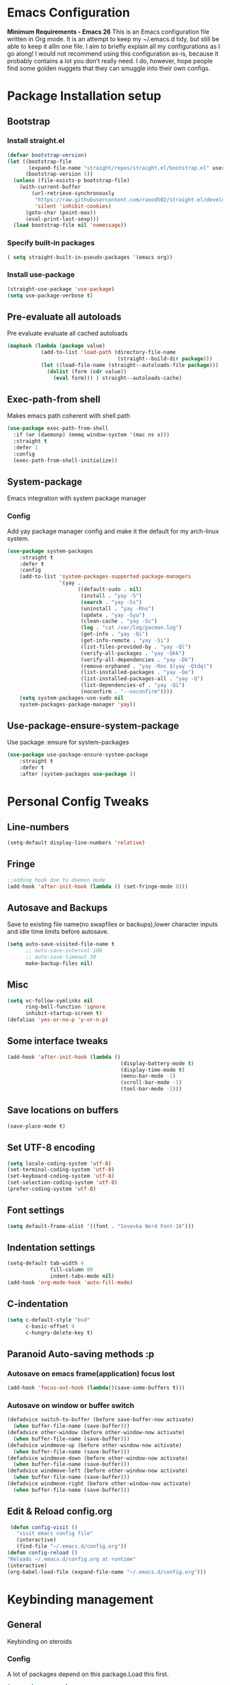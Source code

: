 * Emacs Configuration
  *Minimum Requirements - Emacs 26*
  This is an Emacs configuration file written in Org mode. It is an attempt to
  keep my ~/.emacs.d tidy, but still be able to keep it allin one file. I aim to
  briefly explain all my configurations as I go along! I would not recommend using
  this configuration as-is, because it probably contains a lot you don’t really
  need. I do, however, hope people find some golden nuggets that they can smuggle
  into their own configs.
* Package Installation setup
** Bootstrap
*** Install straight.el
    #+BEGIN_SRC emacs-lisp
       (defvar bootstrap-version)
       (let ((bootstrap-file
              (expand-file-name "straight/repos/straight.el/bootstrap.el" user-emacs-directory))
             (bootstrap-version 5))
         (unless (file-exists-p bootstrap-file)
           (with-current-buffer
               (url-retrieve-synchronously
                "https://raw.githubusercontent.com/raxod502/straight.el/develop/install.el"
                'silent 'inhibit-cookies)
             (goto-char (point-max))
             (eval-print-last-sexp)))
         (load bootstrap-file nil 'nomessage))
    #+END_SRC
*** Specify built-in packages
    #+BEGIN_SRC emacs-lisp
  ( setq straight-built-in-pseudo-packages '(emacs org))
    #+END_SRC
*** Install use-package
    #+BEGIN_SRC emacs-lisp
       (straight-use-package 'use-package)
       (setq use-package-verbose t)
    #+END_SRC
** Pre-evaluate all autoloads
   Pre evaluate evaluate all cached autoloads
   #+BEGIN_SRC emacs-lisp
  (maphash (lambda (package value)
             (add-to-list 'load-path (directory-file-name
                                      (straight--build-dir package)))
             (let ((load-file-name (straight--autoloads-file package)))
               (dolist (form (cdr value))
                 (eval form))) ) straight--autoloads-cache)
   #+END_SRC
** Exec-path-from shell
   Makes emacs path coherent with shell path
   #+BEGIN_SRC emacs-lisp
   (use-package exec-path-from-shell
     :if (or (daemonp) (memq window-system '(mac ns x)))
     :straight t
     :defer 1
     :config
     (exec-path-from-shell-initialize))
   #+END_SRC
** System-package
   Emacs integration with system package manager
*** Config
    Add yay package manager config and make it the default for my arch-linux system.
    #+BEGIN_SRC emacs-lisp
 (use-package system-packages
     :straight t
     :defer t
     :config
     (add-to-list 'system-packages-supported-package-managers
                  '(yay .
                        ((default-sudo . nil)
                         (install . "yay -S")
                         (search . "yay -Ss")
                         (uninstall . "yay -Rns")
                         (update . "yay -Syu")
                         (clean-cache . "yay -Sc")
                         (log . "cat /var/log/pacman.log")
                         (get-info . "yay -Qi")
                         (get-info-remote . "yay -Si")
                         (list-files-provided-by . "yay -Ql")
                         (verify-all-packages . "yay -Qkk")
                         (verify-all-dependencies . "yay -Dk")
                         (remove-orphaned . "yay -Rns $(yay -Qtdq)")
                         (list-installed-packages . "yay -Qe")
                         (list-installed-packages-all . "yay -Q")
                         (list-dependencies-of . "yay -Qi")
                         (noconfirm . "--noconfirm"))))
     (setq system-packages-use-sudo nil
     system-packages-package-manager 'yay))
    #+END_SRC
** Use-package-ensure-system-package
   Use package :ensure for system-packages
   #+BEGIN_SRC emacs-lisp
     (use-package use-package-ensure-system-package
         :straight t
         :defer t
         :after (system-packages use-package ))
   #+END_SRC
* Personal Config Tweaks
** Line-numbers
   #+BEGIN_SRC emacs-lisp
      (setq-default display-line-numbers 'relative)
   #+END_SRC
** Fringe
   #+begin_src emacs-lisp
     ;;adding hook due to daemon mode
     (add-hook 'after-init-hook (lambda () (set-fringe-mode 0)))
   #+end_src
** Autosave and Backups
   Save to existing file name(no swapfiles or backups),lower character inputs
   and idle time limits before autosave.
   #+BEGIN_SRC emacs-lisp
      (setq auto-save-visited-file-name t
            ;; auto-save-interval 100
            ;; auto-save-timeout 30
            make-backup-files nil)
   #+END_SRC
** Misc
   #+BEGIN_SRC emacs-lisp
      (setq vc-follow-symlinks nil
            ring-bell-function 'ignore
            inhibit-startup-screen t)
      (defalias 'yes-or-no-p 'y-or-n-p)
   #+END_SRC
** Some interface tweaks
   #+BEGIN_SRC emacs-lisp
      (add-hook 'after-init-hook (lambda ()
                                           (display-battery-mode t)
                                           (display-time-mode t)
                                           (menu-bar-mode -1)
                                           (scroll-bar-mode -1)
                                           (tool-bar-mode -1)))
   #+END_SRC
** Save locations on buffers
   #+BEGIN_SRC emacs-lisp
    (save-place-mode t)
   #+END_SRC
** Set UTF-8 encoding
   #+BEGIN_SRC emacs-lisp
    (setq locale-coding-system 'utf-8)
    (set-terminal-coding-system 'utf-8)
    (set-keyboard-coding-system 'utf-8)
    (set-selection-coding-system 'utf-8)
    (prefer-coding-system 'utf-8)
   #+END_SRC
** Font settings
   #+BEGIN_SRC emacs-lisp
      (setq default-frame-alist '((font . "Iosevka Nerd Font-16")))
   #+END_SRC
** Indentation settings
   #+BEGIN_SRC emacs-lisp
            (setq-default tab-width 4
                          fill-column 80
                          indent-tabs-mode nil)
            (add-hook 'org-mode-hook 'auto-fill-mode)
   #+END_SRC
** C-indentation
   #+BEGIN_SRC emacs-lisp
      (setq c-default-style "bsd"
            c-basic-offset 4
            c-hungry-delete-key t)
   #+END_SRC
** Paranoid Auto-saving methods :p
*** Autosave on emacs frame(application) focus lost
    #+BEGIN_SRC emacs-lisp
    (add-hook 'focus-out-hook (lambda()(save-some-buffers t)))
    #+END_SRC
*** Autosave on window or buffer switch
    #+BEGIN_SRC emacs-lisp
      (defadvice switch-to-buffer (before save-buffer-now activate)
        (when buffer-file-name (save-buffer)))
      (defadvice other-window (before other-window-now activate)
        (when buffer-file-name (save-buffer)))
      (defadvice windmove-up (before other-window-now activate)
        (when buffer-file-name (save-buffer)))
      (defadvice windmove-down (before other-window-now activate)
        (when buffer-file-name (save-buffer)))
      (defadvice windmove-left (before other-window-now activate)
        (when buffer-file-name (save-buffer)))
      (defadvice windmove-right (before other-window-now activate)
        (when buffer-file-name (save-buffer)))
    #+END_SRC
** Edit & Reload config.org
   #+BEGIN_SRC emacs-lisp
     (defun config-visit ()
       "visit emacs config file"
       (interactive)
       (find-file "~/.emacs.d/config.org"))
    (defun config-reload ()
    "Reloads ~/.emacs.d/config.org at runtime"
    (interactive)
    (org-babel-load-file (expand-file-name "~/.emacs.d/config.org")))
   #+END_SRC
* Keybinding management
** General
   Keybinding on steroids
*** Config
    A lot of packages depend on this package.Load this first.
    #+BEGIN_SRC emacs-lisp
      (use-package general
        :straight t
        :demand t
        :config
        (general-evil-setup))
    #+END_SRC
** Hydra
Transient keymaps library.
#+BEGIN_SRC emacs-lisp
  (use-package hydra
    :init
    (setq  hydra-hint-display-type 'posframe)
    :straight t
    :defer t)
#+END_SRC

** Which-key
   Display available keybindings in a popup
   #+BEGIN_SRC emacs-lisp
       (use-package which-key
           :straight t
           :demand t
           :diminish which-key-mode
           :config
           (which-key-mode 1))
   #+END_SRC
* Evil Setup
** Evil-mode
   Vim bindings for emacs
*** Config
    1. minibuffer-keyboard-quit to quit all minibuffers
    2. Map [escape] to quit all minibuffers
       #+BEGIN_SRC emacs-lisp
       (use-package evil
         :after general
         :straight t
         :demand t
         :init
         (defun minibuffer-keyboard-quit ()
           "Abort recursive edit.
       In Delete Selection mode, if the mark is active, just deactivate it;
       then it takes a second \\[keyboard-quit] to abort the minibuffer."
           (interactive)
           (if (and delete-selection-mode transient-mark-mode mark-active)
               (setq deactivate-mark  t)
             (when (get-buffer "*Completions*") (delete-windows-on "*Completions*"))
             (abort-recursive-edit)))
         :general
         (:states '(insert)
          "C-n" nil
          "C-p" nil)
         :init
         (setq evil-want-C-u-scroll t)
         :config
         (evil-mode 1)
         (define-key evil-normal-state-map [escape] 'keyboard-quit)
         (define-key evil-motion-state-map [escape] 'keyboard-quit)
         (define-key evil-visual-state-map [escape] 'keyboard-quit)
         (define-key minibuffer-local-map [escape] 'minibuffer-keyboard-quit)
         (define-key minibuffer-local-ns-map [escape] 'minibuffer-keyboard-quit)
         (define-key minibuffer-local-completion-map [escape] 'minibuffer-keyboard-quit)
         (define-key minibuffer-local-must-match-map [escape] 'minibuffer-keyboard-quit)
         (define-key minibuffer-local-isearch-map [escape] 'minibuffer-keyboard-quit))
       #+END_SRC
** Unbind Space
   Unbind Space in evil-states to use it as prefix
   #+BEGIN_SRC emacs-lisp
     (general-unbind '(normal motion operator visual)
       "SPC")
     (general-unbind '(compilation-mode-map)
       "SPC"
       "C-d")
    (general-unbind '(comint-mode-map)
       "SPC"
       "C-d")
     (general-unbind 'motion 'Info-mode-map "SPC")
     (general-unbind 'Info-mode-map "SPC")
     (general-def '(motion normal) 'Info-mode-map "<escape>" 'keyboard-escape-quit)
   #+END_SRC
** Evil-surround
   Vim surround on emacs
   #+BEGIN_SRC emacs-lisp
      (use-package evil-surround
        :straight t
        :defer t
        :after evil
        :ghook
        ('prog-mode-hook #'evil-surround-mode 1))
   #+END_SRC
** Evil-nerd-commenter
   Vim nerd-commenter for emacs
   #+BEGIN_SRC emacs-lisp
      (use-package evil-nerd-commenter
        :straight t
        :general
        (
         :states '(normal motion insert emacs)
         :prefix "SPC c"
         :non-normal-prefix "M-SPC c"
         :prefix-map 'ricky//comment/compile-prefix-map
         "" '(:ignore t :which-key "comment/compile-prefix")
         "i" 'evilnc-comment-or-uncomment-lines
         "l" 'evilnc-quick-comment-or-uncomment-to-the-line
         "c" 'evilnc-copy-and-comment-lines
         "p" 'evilnc-comment-or-uncomment-paragraphs
         "r" 'comment-or-uncomment-region
         "v" 'evilnc-toggle-invert-comment-line-by-line
         "."  'evilnc-copy-and-comment-operator
         "\\" 'evilnc-comment-operator ; if you prefer backslash key
         ))
   #+END_SRC
** Avy
   Vim-easymotion alternative for emacs
*** Config
    1. map <return> to avy-isearch,for vim-easymotion n-char search(does not work well with evil-search).
    2. bind <SPC-/> to got-char as work-around for previous.(unbind SPC befor binding <SPC-/>)
       #+BEGIN_SRC emacs-lisp
       (use-package avy
         :straight t
         :demand t
         :init
         (setq avy-all-windows nil)
         (defvar ricky//avy-isearch-point nil "value for storing last avy-isearch point ")
         ;; (make-variable-buffer-local ricky//avy-isearch-point)
         (defun ricky//avy-isearch ()
           "Jump to one of the current isearch candidates."
           (interactive)
           (avy-with avy-isearch
             (let ((avy-background nil))
               (avy--process
                (avy--regex-candidates (if isearch-regexp
                                           isearch-string
                                         (regexp-quote isearch-string)))
                (avy--style-fn avy-style))
               (setq ricky//avy-isearch-point (point))
               (isearch-done))))
         (defun ricky//evil-forward-search-avy-advice (old-fun &rest args)
           "integrate avy-isearch with evil forward search"
           (interactive)
           (setq ricky//avy-isearch-point (point))
           (apply old-fun args)
           (when (and (boundp 'ricky//avy-isearch-point) ricky//avy-isearch-point)
             (goto-char ricky//avy-isearch-point)
             (setq ricky//avy-isearch-point nil)))
         :general
         (:keymaps 'isearch-mode-map
                   "<return>" 'ricky//avy-isearch)
         :config
         (avy-setup-default)
         (general-add-advice 'evil-search-forward :around #'ricky//evil-forward-search-avy-advice)
         )
       #+END_SRC
** Evil-Easymotion
   Vim-easymotion emacs bindings
*** Config
    Two different prefixes for easymotion commands "," and "SPC m".
    #+BEGIN_SRC emacs-lisp
       (use-package evil-easymotion
         :straight t
         :defer t
         :general
         (:states '(normal motion insert emacs)
                   :prefix "SPC m"
                   :non-normal-prefix "M-SPC m"
                   "" '(:keymap evilem-map :package evil-easymotion :which-key "easy-motion prefix"))
         (:states '(normal motion insert emacs)
                   :prefix ","
                   :non-normal-prefix "M-,"
                   "" '(:keymap evilem-map :package evil-easymotion :which-key "easy-motion prefix"))
         :config
         (evilem-default-keybindings "SPC m"))
    #+END_SRC
* UI
** Spacemacs-theme
   #+BEGIN_SRC emacs-lisp
       (use-package spacemacs-theme
         :straight t
         :no-require t
         :init
         (defun ricky//load-spacemacs-theme (frame)
           (select-frame frame)
           (load-theme 'spacemacs-dark t)
           (remove-hook 'after-make-frame-functions #'ricky//load-spacemacs-theme))
       (if (daemonp)
           (add-hook 'after-make-frame-functions #'ricky//load-spacemacs-theme)
         (load-theme 'spacemacs-dark t)))
       ;;   :config
       ;; (if (daemonp)
       ;;   (add-hook 'after-make-frame-functions #'ricky//load-spacemacs-theme)
       ;;   (load-theme 'spacemacs-dark t)))
         ;; (load-theme 'spacemacs-dark t))
   #+END_SRC
** Telephone-line
   Modern mode-line for emacs
*** Config
    1. Set lhs,lhs-center,rhs-center,rhs segments
    2. Set the separator values
    3. Set line height
    4. Short values for evil-state
       #+BEGIN_SRC emacs-lisp
       (use-package telephone-line
       :straight t
       :ghook
       ('after-init-hook #'telephone-line-mode)
       :init
       (setq telephone-line-lhs
       '((evil   . (telephone-line-evil-tag-segment))
           (accent . (telephone-line-vc-segment telephone-line-process-segment telephone-line-projectile-segment))
           (nil    . (telephone-line-minor-mode-segment))))
       (setq telephone-line-center-lhs
           '((nil .())
           (evil   . (telephone-line-buffer-segment))))
       (setq telephone-line-center-rhs
           '((evil   . (telephone-line-major-mode-segment))
           (nil .())))
       (setq telephone-line-rhs
       '((nil    . (telephone-line-flycheck-segment))
       (accent . (telephone-line-misc-info-segment))
           (evil   . (telephone-line-airline-position-segment))))
       (setq telephone-line-primary-left-separator 'telephone-line-cubed-left
           telephone-line-secondary-left-separator 'telephone-line-cubed-hollow-left
           telephone-line-primary-right-separator 'telephone-line-cubed-right
           telephone-line-secondary-right-separator 'telephone-line-cubed-hollow-right)
       (setq telephone-line-height 24
           telephone-line-evil-use-short-tag t)
           )
       #+END_SRC
** Dashboard
   Vim startify attempt for emacs
   #+BEGIN_SRC emacs-lisp
            (use-package dashboard
            :straight t
            :config
            (dashboard-setup-startup-hook)
            :init
            (setq initial-buffer-choice (lambda () (get-buffer "*dashboard*"))))
   #+END_SRC
** Helm
   Interface autocompletion for emacs
*** Config
    Enable fuzzy matching wherever possible
    #+BEGIN_SRC emacs-lisp
   (use-package helm
     :straight t
     :demand t
     :general
     ("M-x" 'helm-M-x
      "C-x C-f" 'helm-find-files)
     (:states '(normal motion insert emacs)
      :prefix "SPC h"
      :non-normal-prefix "M-SPC h"
      :prefix-map 'ricky//helm-prefix-map
      "" '(:ignore t :which-key "helm-prefix")
      "h" 'helm-apropos
      "i" 'helm-imenu
      "k" 'helm-show-kill-ring)
     :init
     (setq helm-semantic-fuzzy-match t
           helm-imenu-fuzzy-match    t
           helm-locate-fuzzy-match t
           helm-apropos-fuzzy-match t
           helm-M-x-fuzzy-match t
           helm-buffers-fuzzy-matching t
           helm-recentf-fuzzy-match    t
           helm-mode-fuzzy-match t
           helm-completion-in-region-fuzzy-match t
           helm-window-prefer-horizontal-split 'decide)
     :diminish helm-mode
     :config
     (helm-mode 1))
    #+END_SRC
** Helm-swoop
   Buffer Search utility using helm
   #+BEGIN_SRC emacs-lisp
     (use-package helm-swoop
       :straight t
       :after helm
       :defer t
       :general
       (
        :keymaps  '(helm-swoop-map)
        "M-i" 'helm-multi-swoop-all-from-helm-swoop
        "M-m" 'helm-multi-swoop-current-mode-from-helm-swoop)
       (:keymaps 'ricky//search-prefix-map
         "s" 'helm-swoop
         "m" 'helm-multi-swoop-all
         "c" 'helm-multi-swoop-current-mode))
   #+END_SRC
** Diminish
   Reduce modeline clutter by diminishing minor modes
   #+BEGIN_SRC emacs-lisp
       (use-package diminish
         :straight t
         :commands diminish
         :init
         (diminish 'undo-tree-mode)
         (diminish 'abbrev-mode)
         (diminish 'rainbow-mode)
         (diminish 'eldoc-mode)
         (diminish 'auto-fill-mode))
   #+END_SRC
** Hide-mode-line
   #+BEGIN_SRC emacs-lisp
     (use-package hide-mode-line
       :straight t
       :commands hide-mode-line-mode
       :general
       (:keymaps 'ricky//toggle-prefix-map
                 "l" 'hide-mode-line-mode))
   #+END_SRC
** Posframe packages
*** Flycheck-posframe
   Dispaly flycheck errors in childframe(requires emacs 26).
   #+BEGIN_SRC emacs-lisp
   (use-package flycheck-posframe
     :straight t
     :after flycheck
     :ghook
     ('flycheck-mode-hook #'flycheck-posframe-mode))
   #+END_SRC
*** Helm-posframe
#+begin_src emacs-lisp
  (use-package helm-posframe
    :straight t
    :after helm
    ;; :config
    ;; (helm-posframe-enable)
    )
#+end_src
*** Which-key-posframe 
    #+BEGIN_SRC emacs-lisp
      (use-package which-key-posframe
        :straight t
        :config
        (which-key-posframe-mode))
    #+END_SRC
*** Company-box 
#+BEGIN_SRC emacs-lisp 
  (use-package company-box
    :straight t
    :general
    (
     :keymaps 'company-box-mode-map
          [remap company-select-next-if-tooltip-visible-or-complete-selection] 'company-box--next-line)
    :ghook ('company-mode-hook  #'company-box-mode))
#+END_SRC
* Keybindings
** Window manipulation
*** Toggle maximize
    Copied from spacemacs https://github.com/syl20bnr/spacemacs/blob/master/layers/%2Bdistributions/spacemacs-base/funcs.el
**** Elisp
     #+BEGIN_SRC emacs-lisp
     (defun toggle-maximize-buffer ()
     "Maximize buffer"
     (interactive)
     (if (and (= 1 (length (window-list)))
         (assoc ?_ register-alist))
         (jump-to-register ?_)
         (progn
         (window-configuration-to-register ?_)
         (delete-other-windows))))
     #+END_SRC
*** Config
    Use <SPC-W> as evil window prefix along with <C-w>
    #+BEGIN_SRC emacs-lisp
     (general-def
       :states '(normal motion insert emacs)
       :prefix "SPC W"
       :non-normal-prefix "M-SPC W"
       "" '(
            :keymap evil-window-map
            :package evil
            :which-key "window-prefix"))
     (general-def
       :keymaps 'evil-window-map
       "m" 'toggle-maximize-buffer)
    #+END_SRC
** Window manipulation hydra
*** Hydra
#+BEGIN_SRC emacs-lisp
  ;; (defhydra hydra-window (:color red
  ;;                         :hint nil)
  ;;   "
  ;;  Split: _v_ert _s_:horz
  ;; Delete: _o_nly  _D_ace  _d_window
  ;;   Move: _x_swap,_w_window-other
  ;;   Misc: _a_ce _m_aximise
  ;;   Open: _p_rojectile _b_helm-mini
  ;; "
  ;;   ("h" windmove-left)
  ;;   ("j" windmove-down)
  ;;   ("k" windmove-up)
  ;;   ("l" windmove-right)
  ;;   ("H" hydra-move-splitter-left);fix move splitters
  ;;   ("J" hydra-move-splitter-down)
  ;;   ("K" hydra-move-splitter-up)
  ;;   ("L" hydra-move-splitter-right)
  ;;   ("v" (lambda ()
  ;;          (interactive)
  ;;          (split-window-right)
  ;;          (windmove-right)))
  ;;   ("s" (lambda ()
  ;;          (interactive)
  ;;          (split-window-below)
  ;;          (windmove-down)))
  ;;   ("w" other-window :exit t)
  ;;   ("_" split-window-right)
  ;;   ("|" split-window-below)
  ;;   ("o" delete-other-windows :exit t)
  ;;   ("a" ace-window :exit t)
  ;;   ("x" ace-swap-window)
  ;;   ("D" ace-delete-window)
  ;;   ("d" delete-window)
  ;;   ("m" toggle-maximize-buffer :exit t)
  ;;   ("p" helm-projectile :exit t)
  ;;   ("b" helm-mini :exit t)
  ;;   ("q" nil))
#+END_SRC
*** Binding
#+BEGIN_SRC emacs-lisp
  (use-package hydra-examples
    :straight hydra
    :commands(hydra-move-splitter-left
              hydra-move-splitter-down
              hydra-move-splitter-up
              hydra-move-splitter-right)
    :config
    (defhydra hydra-window (:color red
                            :hint nil)
      "
     Split: _v_ert _s_:horz
    Delete: _o_nly  _D_ace  _d_window
      Move: _x_swap,_w_window-other
      Misc: _a_ce _m_aximise
      Open: _p_rojectile _b_helm-mini
    "
      ("h" windmove-left)
      ("j" windmove-down)
      ("k" windmove-up)
      ("l" windmove-right)
      ("H" hydra-move-splitter-left);fix move splitters
      ("J" hydra-move-splitter-down)
      ("K" hydra-move-splitter-up)
      ("L" hydra-move-splitter-right)
      ("v" (lambda ()
             (interactive)
             (split-window-right)
             (windmove-right)))
      ("s" (lambda ()
             (interactive)
             (split-window-below)
             (windmove-down)))
      ("w" other-window :exit t)
      ("_" split-window-right)
      ("|" split-window-below)
      ("o" delete-other-windows :exit t)
      ("a" ace-window :exit t)
      ("x" ace-swap-window)
      ("D" ace-delete-window)
      ("d" delete-window)
      ("m" toggle-maximize-buffer :exit t)
      ("p" helm-projectile :exit t)
      ("b" helm-mini :exit t)
      ("q" nil))
    :general
    (:states '(normal motion insert emacs)
             :prefix "SPC w"
             :non-normal-prefix "M-SPC w"
             "" 'hydra-window/body))
#+END_SRC
** Buffer manipulation
   Personal Spacemacs like buffer manipulation shortcuts
   #+BEGIN_SRC emacs-lisp
       (general-def
         :states '(normal motion insert emacs)
         :prefix "SPC b"
         :non-normal-prefix "M-SPC b"
         :prefix-map 'ricky//buffer-prefix-map
         "" '(:ignore t :which-key "buffer-prefix")
         "b" 'helm-mini
         "q" 'kill-buffer-and-window
         "d" 'kill-this-buffer
         "k" 'kill-buffer
         "n" 'next-buffer
         "p" 'previous-buffer
         "c" '((lambda()
                 (interactive)
                 (switch-to-buffer nil)) :which-key "cycle-last-buffer")
         "s" '((lambda()
                 (interactive)
                 (switch-to-buffer "*scratch*")) :which-key "scratch-buffer")
         "f" 'format-all-buffer)
   #+END_SRC
** File manipulation
   File manipulation shortcuts
*** Copy file-name
    Copied from spacemacs
    https://github.com/syl20bnr/spacemacs/blob/master/layers/%2Bdistributions/spacemacs-base/funcs.el
**** Elisp
     #+BEGIN_SRC emacs-lisp
   (defun show-and-copy-buffer-filename ()
     "Show and copy the full path to the current file in the minibuffer."
     (interactive)
     ;; list-buffers-directory is the variable set in dired buffers
     (let ((file-name (or (buffer-file-name) list-buffers-directory)))
       (if file-name (message (kill-new file-name))
         (error "Buffer not visiting a file"))))
     #+END_SRC
*** Config
    #+BEGIN_SRC emacs-lisp
    (general-def
      :states '(normal motion insert emacs)
      :prefix "SPC f"
      :non-normal-prefix "M-SPC f"
      :prefix-map 'ricky//file-prefix-map
      "" '(:ignore t :which-key "file-prefix")
      "l" 'helm-locate
      "e" 'sudo-edit
      "s" 'save-buffer
      "S" 'evil-write-all
      "c" 'copy-file
      "y" 'show-and-copy-buffer-filename
      "v" 'config-visit
      "r" 'config-reload
      "f" 'helm-find-files
      "b" 'eww-open-file)
    #+END_SRC
** Help shortcuts
   #+BEGIN_SRC emacs-lisp
   (general-def
         :states '(normal motion insert emacs)
         :prefix "SPC H"
         :non-normal-prefix "M-SPC H"
         "" '(:keymap help-map :package help :which-key "help-prefix"))
   #+END_SRC
** Feature toggle shortcuts
   #+BEGIN_SRC emacs-lisp
   (general-def
     :states '(normal motion insert emacs)
     :prefix "SPC T"
     :non-normal-prefix "M-SPC T"
     :prefix-map 'ricky//toggle-prefix-map
     "" '(:ignore t :which-key "toggle-prefix")
     "m" 'toggle-menu-bar-mode-from-frame
     "f" 'toggle-frame-fullscreen
     "s" 'toggle-scroll-bar
     "t" 'toggle-tool-bar-mode-from-frame
     ;; "l" 'hide-mode-line-mode
     "c" 'load-theme)
   #+END_SRC
** Search shortcuts
   #+BEGIN_SRC emacs-lisp
  (general-def
    :states '(normal motion insert emacs)
    :prefix "SPC s"
    :non-normal-prefix "M-SPC s"
    :prefix-map 'ricky//search-prefix-map
    "" '(:ignore t :which-key "search-prefix"))
   #+END_SRC

* Project Management
** Projectile
   Project management for emacs
*** Config
    1. Make <SPC-p> projectile-prefix by binding it to the
       projectile-command-keymap
    2. Bind escape in projectile-mode-map to quit,to avoid getting stuck in
       mini-buffer.
    #+BEGIN_SRC emacs-lisp
      (use-package projectile
        :straight t
        :straight helm-rg
        :ensure-system-package
        (rg . ripgrep)
        :init
        (setq projectile-enable-caching t
              projectile-completion-system 'helm)
        :diminish projectile-mode
        :defer t
        :ghook
        ('prog-mode-hook #'projectile-mode)
        :general
        (:keymaps 'projectile-command-map
                  "<escape>" '(keyboard-quit :which-key "quit")
                  "ESC" nil)
        (:keymaps '(normal motion insert emacs)
                  :prefix "SPC p"
                  :non-normal-prefix "M-SPC p"
                  "" '(:keymap projectile-command-map :package projectile :which-key "projectile-prefix"))
        :config
        (setq projectile-project-root-files-top-down-recurring
              (append '("compile_commands.json"
                        ".ccls"
                        "Pipfile")
                      projectile-project-root-files-top-down-recurring))
        (setq projectile-globally-ignored-directories (append (list (expand-file-name "~/.local/share/virtualenvs") "/usr") projectile-globally-ignored-directories ))
        (projectile-mode 1))
    #+END_SRC
    3. helm-rg
    #+BEGIN_SRC emacs-lisp
      (use-package helm-rg
        :straight t
        :commands (helm-rg ricky//helm-rg-directory)
        :init
        (defun ricky//helm-projectile-rg-advice (old-fun &rest args)
          "improve helm projectile rg inside project deep directories"
          (let ((helm-rg--current-dir (projectile-project-root)))
            (apply old-fun args)))
        (defun ricky//helm-rg-directory ()
          "function for using helm rg in a directory"
          (interactive)
          (let* ((ricky//rg-start-directory-name (if (projectile-project-p)(projectile-project-root) default-directory ))
                 (helm-rg--current-dir (read-directory-name "rg-directory : " ricky//rg-start-directory-name)))
            (helm-rg "")))
        (general-add-advice 'helm-projectile-rg :around #'ricky//helm-projectile-rg-advice)
        :general
        (:keymaps 'ricky//search-prefix-map
                  "r" 'helm-rg
                  "d" 'ricky//helm-rg-directory        ))
    #+END_SRC
** Helm-projectile
   Helm interface for projectile
   #+BEGIN_SRC emacs-lisp
     (use-package helm-projectile
         :straight t
         :after (helm projectile)
         :config
         (helm-projectile-on))
   #+END_SRC
** Treemacs
   NerdTree like project explorer for emacs.
   #+BEGIN_SRC emacs-lisp
   (use-package treemacs
     :straight t
     :defer t
     :config
     (progn
       (setq treemacs-collapse-dirs (if (executable-find "python") 3 0))
       (treemacs-follow-mode t)
       (treemacs-filewatch-mode t)
       (pcase (cons (not (null (executable-find "git")))
                    (not (null (executable-find "python3"))))
         (`(t . t)
          (treemacs-git-mode 'deferred))
         (`(t . _)
          (treemacs-git-mode 'simple)))
       )
     :general
     (:states '(normal motion insert emacs)
      :prefix "SPC t"
      :non-normal-prefix "M-SPC t"
      :prefix-map 'ricky//treemacs-mode-map
      "" '(:ignore t :which-key "treemacs-prefix")
      "0" 'treemacs-select-window
      "1" 'treemacs-delete-other-windows
      "t" 'treemacs
      "b" 'treemacs-bookmark
      "f" 'treemacs-find-file
      "T" 'treemacs-find-tag)
     (:keymaps 'treemacs-mode-map
               "<escape>" 'keyboard-quit))
   #+END_SRC
*** Treemacs-evil
    #+BEGIN_SRC emacs-lisp
   (use-package treemacs-evil
     :after treemacs evil
     :straight t)

    #+END_SRC
*** Treemacs-projectile
    #+BEGIN_SRC emacs-lisp
      (use-package treemacs-projectile
        :after treemacs projectile
        :straight t
        :general
        (:keymaps 'ricky//treemacs-mode-map
                  "p" 'treemacs-projectile))
    #+END_SRC
*** Treemacs-magit
    #+BEGIN_SRC emacs-lisp
  (use-package treemacs-magit
    :straight t
    :after treemacs magit)
    #+END_SRC
* Linting
** Flycheck
   Asynchronous linting
*** Config
    Make <SPC-e> the flycheck prefix by binding it to flycheck-command-map.
    #+BEGIN_SRC emacs-lisp
   (use-package flycheck
     :straight t
     :diminish flycheck-mode
     :general
     (
      :states '(normal motion insert emacs)
      :prefix "SPC e"
      :non-normal-prefix "M-SPC e"
      ""'(
          :keymap flycheck-command-map
          :package flycheck
          :which-key "flycheck-prefix"))
     :init
     (setq flycheck-navigation-minimum-level 'error)
     :ghook
     ('prog-mode-hook #'flycheck-mode)
     )
    #+END_SRC
* Completion
** Company
   Code completion package
*** Config
    1. Show numbers for completion selection using M-[0-9]
    2. Set 0 idle-delay for quick completion
    3. Function to group backends with company-yasnippet
    4. Map C-[0-9] for numbered completion
    5. <C-p> and <C-n> , <tab>and <s-tab> completion navigation
    #+BEGIN_SRC emacs-lisp
      (use-package company
        :straight t
        :defer 2
        :general
        (:keymaps 'company-active-map
         ;; "C-n" (lambda () (interactive) (company-select-next-if-tooltip-visible-or-complete-selection))
         "C-n" 'company-select-next-if-tooltip-visible-or-complete-selection
         "C-p" 'company-select-previous
         "C-SPC" 'company-complete-common
         "<tab>" 'company-select-next-if-tooltip-visible-or-complete-selection
         "<backtab>" 'company-select-previous )
        (:states '(normal motion insert emacs)
         :prefix "SPC a"
         :non-normal-prefix "M-SPC a"
         :prefix-map 'ricky//autocompletemap
         "" '(:ignore t :which-keey "autocomplete-prefix")
         "f" 'company-files
         "o" 'company-other-backend
         "y" 'company-yasnippet)
        :init
        (setq company-show-numbers t)
        (setq company-idle-delay 0)
        (setq company-selection-wrap-around t)
        ;; Add yasnippet support for all company backends
        ;; https://github.com/syl20bnr/spacemacs/pull/179
        (defvar company-mode/enable-yas t
          "Enable yasnippet for all backends.")
        (defun company-mode/backend-with-yas (backend)
          (if (or (not company-mode/enable-yas)
                  (and (listp backend) (member 'company-yasnippet backend)))
              backend
            (append (if (consp backend) backend (list backend))
                    '(:with company-yasnippet))))
        :config
        (global-company-mode 1)
        (dotimes (i 10)
          (general-def
            :keymaps 'company-active-map
            (format "C-%d" i) 'company-complete-number))
        (setq company-backends (mapcar #'company-mode/backend-with-yas company-backends)))
    #+END_SRC
** Yasnippet
   Snippet engine for emacs
*** Config
    Rebind <CR> or <return> to complete snippet where it exists.
    Using general-def instead of :general since yas-maybe-expand is a variable
    which is defined only after autoload.
    #+BEGIN_SRC emacs-lisp
            (use-package yasnippet
              :straight t
              :straight yasnippet-snippets
              :defer 2
              :config
              (yas-global-mode 1)
              (general-def
                :keymaps 'yas-minor-mode-map
                "<return>" yas-maybe-expand)
              )
    #+END_SRC
** Company-flx
   Fuzzy matching for company-capf only.
   #+BEGIN_SRC emacs-lisp
     ;; (use-package company-flx
     ;;   :straight t
     ;;   :after company
     ;;   :config
     ;;   (company-flx-mode +1))
   #+END_SRC
** Company-tabnine
#+BEGIN_SRC emacs-lisp
  ;; (use-package company-tabnine
  ;;   :straight t
  ;;   :config
  ;;       (add-to-list 'company-backends #'company-tabnine))
#+END_SRC
* Programming Helpers
** Smart-parens
   Package for bracket-pair matching
*** Config
    1. NewLine and Indent for C/C++ programming
       #+BEGIN_SRC emacs-lisp
       (use-package smartparens-config
         :straight smartparens
         :demand t
         :diminish smartparens-mode
         :init
         (setq sp-escape-quotes-after-insert nil)
         (defun my-create-newline-and-enter-sexp (&rest _ignored)
           "Open a new brace or bracket expression, with relevant newlines and indent. "
           (newline)
           (indent-according-to-mode)
           (forward-line -1)
           (indent-according-to-mode))
         :config
         (smartparens-global-mode 1)
         (show-smartparens-global-mode 1)
         (sp-local-pair 'c++-mode "{" nil
                        :post-handlers '((my-create-newline-and-enter-sexp "RET"))))
       #+END_SRC
** Hungry-delete
   Remove all preceding whitespace
*** Config
    Add advice to hungry-delete-backward to play along with smartparens
    #+BEGIN_SRC emacs-lisp
      (use-package hungry-delete
        :straight t
        :diminish hungry-delete-mode
        :general
        (:states '(insert)
                 [remap delete-backward-char] 'hungry-delete-backward)
        :config
        (defadvice hungry-delete-backward (before sp-delete-pair-advice activate) (save-match-data (sp-delete-pair (ad-get-arg 0))))
        (global-hungry-delete-mode 1))
    #+END_SRC
** Rainbow-delimeters
   Rainbow delimeters
   #+BEGIN_SRC emacs-lisp
   (use-package rainbow-delimiters
     :straight t
     :ghook
     ('prog-mode-hook #'rainbow-delimiters-mode))
   #+END_SRC
** Rainbow-mode
   colorize color hex values
   #+BEGIN_SRC emacs-lisp
   (use-package rainbow-mode
     :defer t
     :commands rainbow-mode
     :straight t)
   #+END_SRC
** Org-bullets
   UTF-8 bullets for org mode
*** Config
    Enable it on entering org-mode
    #+BEGIN_SRC emacs-lisp
     (use-package org-bullets
           :straight t
           :ghook
           ('org-mode-hook #'org-bullets-mode))
    #+END_SRC
** Origami
   Code folding in emacs
   #+BEGIN_SRC emacs-lisp
   (use-package origami
     :straight t
     :ghook
     ('prog-mode-hook #'origami-mode))
   #+END_SRC

** Multi-compile
   multi-target interface to compile
*** Config
    Override multi-compile-run to run commands in interactive compile mode buffer.
    #+BEGIN_SRC emacs-lisp
      (use-package multi-compile
        :straight t
        :general
        (:states '(normal motion)
                 :prefix "SPC c"
                 "r" 'multi-compile-run
                 )
        :init
        (setq multi-compile-completion-system 'helm)
        (setq multi-compile-alist '(
                                    (c++-mode . (("c++-thread_run" . "g++ %file-name -pthread -std=c++17 -g -D LOCAL_SYS -o %file-sans && time ./%file-sans")
                                                 ("c++-run" . "g++ %file-name -std=c++17 -g -D LOCAL_SYS -o %file-sans && time ./%file-sans")))
                                    (rust-mode . (("build" . "cargo build")
                                                  ("run" . "cargo run")))
                                    (java-mode . (("java-maven-exec" "mvn exec:java -q -Dexec.mainClass=\"%cname\"" (multi-compile-locate-file-dir "pom.xml"))))
                                    (python-mode . (("python run" . "python %file-name < input.txt")
                                                    ("python to file" . "python %file-name < input.txt > output.txt") ))
                                    ))
        :config
        (add-to-list 'multi-compile-template
                     '("%cname" . (ricky//get-fully-qualified-class-name)))
        (defun multi-compile-run ()
          "Choice target and start compile."
          (interactive)
          (let* ((template (multi-compile--get-command-template))
                 (command (or (car-safe template) template))
                 (default-directory (if (listp template) (eval-expression (cadr template)) default-directory)))
            (compilation-start
             (multi-compile--fill-template command) t)))
        )
    #+END_SRC

** Format-all
   autoformat plugin emacs
   #+BEGIN_SRC emacs-lisp
   (use-package format-all
     :straight t
     :defer t)
   #+END_SRC
* Org Stuff
** Org-agenda
   #+BEGIN_SRC emacs-lisp
     ;; (use-package org
     ;;   :straight t
     ;;   :demand t
     ;;     :custom (org-modules '(org-habit))
     ;;   :config
     ;;     (setq org-agenda-files '("~/orgfiles/agenda")))

     (setq org-agenda-files '("~/orgfiles/agenda/schedule.org"))
   #+END_SRC
** Reveal.js
   #+BEGIN_SRC emacs-lisp
      (use-package ox-reveal
        :straight t
        :defer t)
   #+END_SRC
* Terminal
** Vterm
   VTE emulation in emacs
#+BEGIN_SRC emacs-lisp
  (use-package vterm
    :straight t
    :commands vterm
    :custom (vterm-install t)
    :config
    ;; (defun vterm-send-return ()
    ;;   "Sends C-m to the libvterm."
    ;;   (interactive)
    ;;   (process-send-string vterm--process "\C-m"))
    ;; (defun vterm-send-backtab()
    ;;   "Sends backtab to libvterm"
    ;;   (interactive)
    ;;   (when vterm--term
    ;;     (let ((inhibit-redisplay t)
    ;;           (inhibit-read-only t))
    ;;       (vterm--update vterm--term "<tab>" t nil nil))))
    ;; (define-key vterm-mode-map [return]  #'vterm-send-return)
    ;; (define-key vterm-mode-map [backtab]  #'vterm-send-backtab)
    (evil-set-initial-state 'vterm-mode 'insert)
    :general
    (:keymaps 'vterm-mode-map
              :states 'insert
              "C-e"      #'vterm--self-insert
              "C-f"      #'vterm--self-insert
              "C-a"      #'vterm--self-insert
              "C-v"      #'vterm--self-insert
              "C-b"      #'vterm--self-insert
              "C-w"      #'vterm--self-insert
              "C-u"      #'vterm--self-insert
              "C-d"      #'vterm--self-insert
              "C-n"      #'vterm--self-insert
              "C-m"      #'vterm--self-insert
              "C-p"      #'vterm--self-insert
              "C-j"      #'vterm--self-insert
              "C-k"      #'vterm--self-insert
              "C-r"      #'vterm--self-insert
              "C-t"      #'vterm--self-insert
              "C-g"      #'vterm--self-insert
              "C-c"      #'vterm--self-insert
              "C-SPC"    #'vterm--self-insert)
    (:states '(normal motion insert emacs)
             :prefix "SPC RET"
             :non-normal-prefix "M-SPC RET"
             "" 'vterm-other-window))
#+END_SRC
* Misc
** Sudo-edit
   Tramp wrapper to edit files as root
   #+BEGIN_SRC emacs-lisp
     (use-package sudo-edit
       :straight t
       :defer t)
   #+END_SRC
** Webpaste
   Online pastebin service integration
   #+BEGIN_SRC emacs-lisp
   (use-package webpaste
     :straight t
     :defer t)
   #+END_SRC
** PDF-tools
   PDF plugin for emacs
   #+BEGIN_SRC emacs-lisp
    (use-package pdf-tools
      :straight t
      :defer 10
      :config
      (pdf-tools-install))
   #+END_SRC
** Emacs Startup Profiler
   #+BEGIN_SRC emacs-lisp
  (use-package esup
    :straight t
    :commands esup)
   #+END_SRC
** So-long
   Handle infamous long lines issue in emacs
#+BEGIN_SRC emacs-lisp
  (use-package so-long
    :straight (so-long :host github :repo "hlissner/emacs-so-long" )
    :defer 4
    :config
    (setq so-long-minor-modes (append so-long-minor-modes '(line-number-mode company-mode company-box-mode company-flx-mode diff-auto-refine-mode display-time-mode display-battery-mode electric-indent-mode smartparens-mode tooltip-mode yas-minor-mode save-place-mode mouse-wheel-mode recentf-mode undo-tree-mode show-smartparens-mode)))
    (global-so-long-mode))
#+END_SRC
** Restclient 
   HTTP client
#+BEGIN_SRC emacs-lisp 
  (use-package restclient
    :straight t
    :commands restclient-mode)
#+END_SRC
* Git
** Magit
   Git interface for emacs on steroids
   #+BEGIN_SRC emacs-lisp
   (use-package magit
     :straight t
     :general
     ("C-x g" 'magit-status)
     (:states '(normal motion insert emacs)
                  :prefix "SPC g"
                  :non-normal-prefix "M-SPC g"
                  "" 'magit-status)
     :commands magit-status)
   #+END_SRC
** Evil-magit
   Evil interface to magit
   #+BEGIN_SRC emacs-lisp
   (use-package evil-magit
     :straight t
     :after magit
     :init
     (setq evil-magit-want-horizontal-movement t)
     :config
     (general-def
       :keymaps '(transient-map transient-edit-map transient-sticky-map)
       "<escape>" 'transient-quit-one)
     (general-unbind '(magit-mode-map magit-diff-mode-map) "SPC"))
   #+END_SRC
** Smerge mode hydra
#+BEGIN_SRC emacs-lisp
  (use-package smerge-mode
    :after hydra
    :defer t
    :config
    (defhydra smerge-hydra
      (:color pink :hint nil :post (smerge-auto-leave))
      "
  ^Move^       ^Keep^               ^Diff^                 ^Other^
  ^^-----------^^-------------------^^---------------------^^-------
  _n_ext       _b_ase               _<_: upper/base        _C_ombine
  _p_rev       _u_pper              _=_: upper/lower       _r_esolve
  ^^           _l_ower              _>_: base/lower        _k_ill current
  ^^           _a_ll                _R_efine
  ^^           _RET_: current       _E_diff
  "
      ("n" smerge-next)
      ("p" smerge-prev)
      ("b" smerge-keep-base)
      ("u" smerge-keep-upper)
      ("l" smerge-keep-lower)
      ("a" smerge-keep-all)
      ("RET" smerge-keep-current)
      ("\C-m" smerge-keep-current)
      ("<" smerge-diff-base-upper)
      ("=" smerge-diff-upper-lower)
      (">" smerge-diff-base-lower)
      ("R" smerge-refine)
      ("E" smerge-ediff)
      ("C" smerge-combine-with-next)
      ("r" smerge-resolve)
      ("k" smerge-kill-current)
      ("ZZ" (lambda ()
              (interactive)
              (save-buffer)
              (bury-buffer))
       "Save and bury buffer" :color blue)
      ("q" nil "cancel" :color blue))
    :hook (magit-diff-visit-file . (lambda ()
                                     (when smerge-mode
                                       (unpackaged/smerge-hydra/body)))))

#+END_SRC
* Language Tools
** LSP-Mode
   Language Server Client for Emacs
   #+BEGIN_SRC emacs-lisp
     (use-package lsp-mode
       :straight t
       :defer t
       :commands lsp
       :general
       (:states '(normal motion insert emacs)
                :keymaps 'lsp-mode-map
                :prefix "SPC l"
                :non-normal-prefix "M-SPC l"
                "" '(:ignore t :which-key "lsp-prefix")
                "d" '(xref-find-definitions :which-key "definitions")
                "r" '(xref-find-references :which-key "references")
                "R" '(lsp-rename :which-key "rename var")
                "i" '(helm-imenu :which-key "helm-imenu")
                "f" '(lsp-format-buffer :which-key "format buffer")
                "p" '(xref-pop-marker-stack :which-key "pop-definition-stack")
                "." '(lsp-execute-code-action :which-key "code-action")
                "l" '(lsp-workspace-restart :which-key "restart lsp")
                )
       :init
       (setq lsp-inhibit-message t)
       (setq lsp-prefer-flymake nil)
       (setq lsp-eldoc-enable-hover t)
       :config
       (add-to-list 'lsp-file-watch-ignored "[/\\\\]\\.ccls-cache$"))
   #+END_SRC
** DAP-Mode
   #+BEGIN_SRC emacs-lisp
     (use-package dap-mode
       :straight t
       :after lsp-mode
       :defer t
       :commands (dap-mode dap-debug)
       )
   #+END_SRC
** DAP-UI-Mode
#+BEGIN_SRC emacs-lisp
  (use-package dap-ui
    :straight dap-mode
    :ghook
    ('dap-mode-hook 'dap-ui-mode)
    :custom-face
    (dap-ui-pending-breakpoint-face ((t :inherit breakpoint-enabled))))
#+END_SRC
** DAP-hydra
#+BEGIN_SRC emacs-lisp
  (use-package dap-hydra
    :straight dap-mode
    :general
    (:states '(normal motion insert emacs)
             :keymaps 'dap-mode-map
             :prefix "SPC d"
             :non-normal-prefix "M-SPC d"
              "" '(:ignore t :which-key "dap-prefix")
             "h" '(dap-hydra :which-key "dap-hydra")))
#+END_SRC
** LSP-UI
   Higher level UI modules for LSP-mode
   #+BEGIN_SRC emacs-lisp
   (use-package lsp-ui
     :straight t
     :after lsp-mode
     :defer t
     :commands lsp-ui-mode
     :ghook ('lsp-mode-hook #'lsp-ui-mode 1)
     :general
     (:keymaps 'lsp-ui-mode-map
               [remap xref-find-definitions] #'lsp-ui-peek-find-definitions
               [remap xref-find-references] #'lsp-ui-peek-find-references
               [remap evil-goto-definition] #'lsp-ui-peek-find-definitions)
     (:states '(normal motion insert emacs)
              :keymaps 'lsp-ui-mode-map
              :prefix "SPC l"
              :non-normal-prefix "M-SPC l"
              "s" '(lsp-ui-imenu :which-key "lsp-imenu")
              )
     :init
     (setq lsp-ui-doc-max-height 7
           lsp-ui-doc-max-width 40
           lsp-ui-sideline-update-mode 'point
           lsp-ui-sideline-show-hover nil))
   #+END_SRC
** Company-lsp
   Company backend for lsp
   #+BEGIN_SRC emacs-lisp
   (use-package company-lsp
     :straight t
     :after (company lsp-mode)
     :defer t
     :commands company-lsp)
   #+END_SRC
** Lsp utils
*** Helm LSP
    #+BEGIN_SRC emacs-lisp
      (use-package helm-lsp
          :straight t
          :defer t
          :commands helm-lsp-workspace-symbol
          :general
          (:states '(normal motion insert emacs)
                  :keymaps 'lsp-mode-map
                  :prefix "SPC l"
                  :non-normal-prefix "M-SPC l"
                  "w" '(helm-lsp-workspace-symbol :which-key "workspace-symbol")
                  )
          )
    #+END_SRC
*** LSP treemacs
#+BEGIN_SRC emacs-lisp
  (use-package lsp-treemacs
    :straight t
    :after (lsp-mode)
    :commands lsp-treemacs-errors-list
    :general
    (:states '(normal motion insert emacs)
             :keymaps 'lsp-mode-map
             :prefix "SPC l"
             :non-normal-prefix "M-SPC l"
             "e" '(lsp-treemacs-errors-list :which-key "error-list")))
#+END_SRC
** C-family
*** Lsp-ccls
    #+BEGIN_SRC emacs-lisp
      (use-package ccls
        :straight t
        :ensure-system-package((ccls . ccls-git))
        :defer t
        :init
          (setq ccls-executable "/usr/bin/ccls")
          (setq ccls-cache-dir ".ccls-cache")
          (setq ccls-args '("--log-file=/tmp/ccls.log" "-v=2"))
          (setq ccls-extra-init-params '(:index (:comments 2) :completion (:detailedLabel t)))
          (setq ccls-sem-highlight-method 'font-lock)
        :ghook
        ('(c-mode-hook c++-mode-hook objc-mode-hook)
          (lambda () (require 'ccls) (lsp))))
    #+END_SRC
*** DAP-GDB/LLDB
    #+BEGIN_SRC emacs-lisp
      (use-package dap-gdb-lldb
        :straight dap-mode
        :after dap-mode
        :config
        (dap-gdb-lldb-setup))
      ;; :init
      ;; (setq dap-gdb-lldb-path "~/dap-servers/webfreak.debug-0.22.0/"))
    #+END_SRC

** Java
*** Lsp-java
    Eclipse JDT-LS client for emacs
    #+BEGIN_SRC emacs-lisp
    (use-package lsp-java
      :straight t
      :defer t
      :ghook
      ('java-mode-hook
       (lambda () (require 'lsp-java)(semantic-mode 1)(lsp)))
      :init
        (setq lsp-java-server-install-dir "~/lsp_servers/jdt-language-server-latest"
              lsp-ui-sideline-update-mode 'point
              lsp-java-favorite-static-members '( "java.util.stream.Collectors.*" "org.junit.Assert.*" "org.junit.Assume.*" "org.junit.jupiter.api.Assertions.*" "org.junit.jupiter.api.Assumptions.*" "org.junit.jupiter.api.DynamicContainer.*" "org.junit.jupiter.api.DynamicTest.*"))
      (defun ricky//get-java-package-name ()
        "get package name for the current buffer"
        (let ((packages (semantic-brute-find-tag-by-class 'package (current-buffer))))
          (if (and (listp packages) (eq (length packages) 1))
              (semantic-tag-name (car packages)))))
      (defun ricky//get-fully-qualified-class-name ()
        "returns the fully qualified classname for the current buffer"
        (interactive "")
        (concat (ricky//get-java-package-name) "."
                (file-name-sans-extension
                 (file-name-nondirectory (buffer-file-name)))))
      )

    #+END_SRC
*** DAP-Java
    #+BEGIN_SRC emacs-lisp
     (use-package dap-java
       :straight dap-mode
       :after lsp-java)
    #+END_SRC
** Python
*** Pipenv
    #+BEGIN_SRC emacs-lisp
  (use-package pipenv
    :straight t
    :ghook
    ('python-mode-hook #'pipenv-mode))
    #+END_SRC
*** Lsp-ms-python
    #+BEGIN_SRC emacs-lisp
      (use-package lsp-python-ms
        :straight t
        :defer t
        :config
        (setq lsp-python-ms-executable
              "/usr/bin/mspyls")
        :ghook
        ('python-mode-hook
         (lambda () (require 'lsp-python-ms)(pipenv-activate)(lsp)) t))
    #+END_SRC
** Rust
   #+BEGIN_SRC emacs-lisp
  (use-package rust-mode
    :straight t
    :ghook
    ('rust-mode-hook 'lsp))
   #+END_SRC
** Javascript
*** Typescript-mode
    #+BEGIN_SRC emacs-lisp
      (use-package typescript-mode
        :straight t
        :defer t)
    #+END_SRC
    #+BEGIN_SRC emacs-lisp
      (general-add-hook '(javascript-mode-hook typescript-mode-hook) 'lsp)
    #+END_SRC
